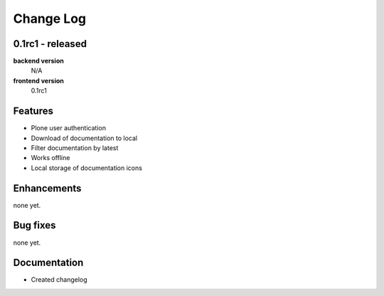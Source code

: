 .. _changelog:

==========
Change Log
==========


0.1rc1 - released
-----------------

**backend version**
    N/A

**frontend version**
    0.1rc1


Features
--------

- Plone user authentication

- Download of documentation to local

- Filter documentation by latest

- Works offline

- Local storage of documentation icons

Enhancements
------------

none yet.

Bug fixes
---------

none yet.

Documentation
-------------

- Created changelog
..  vim: set ft=rst tw=75 nocin spell nosi ai sw=4 ts=4 expandtab:

